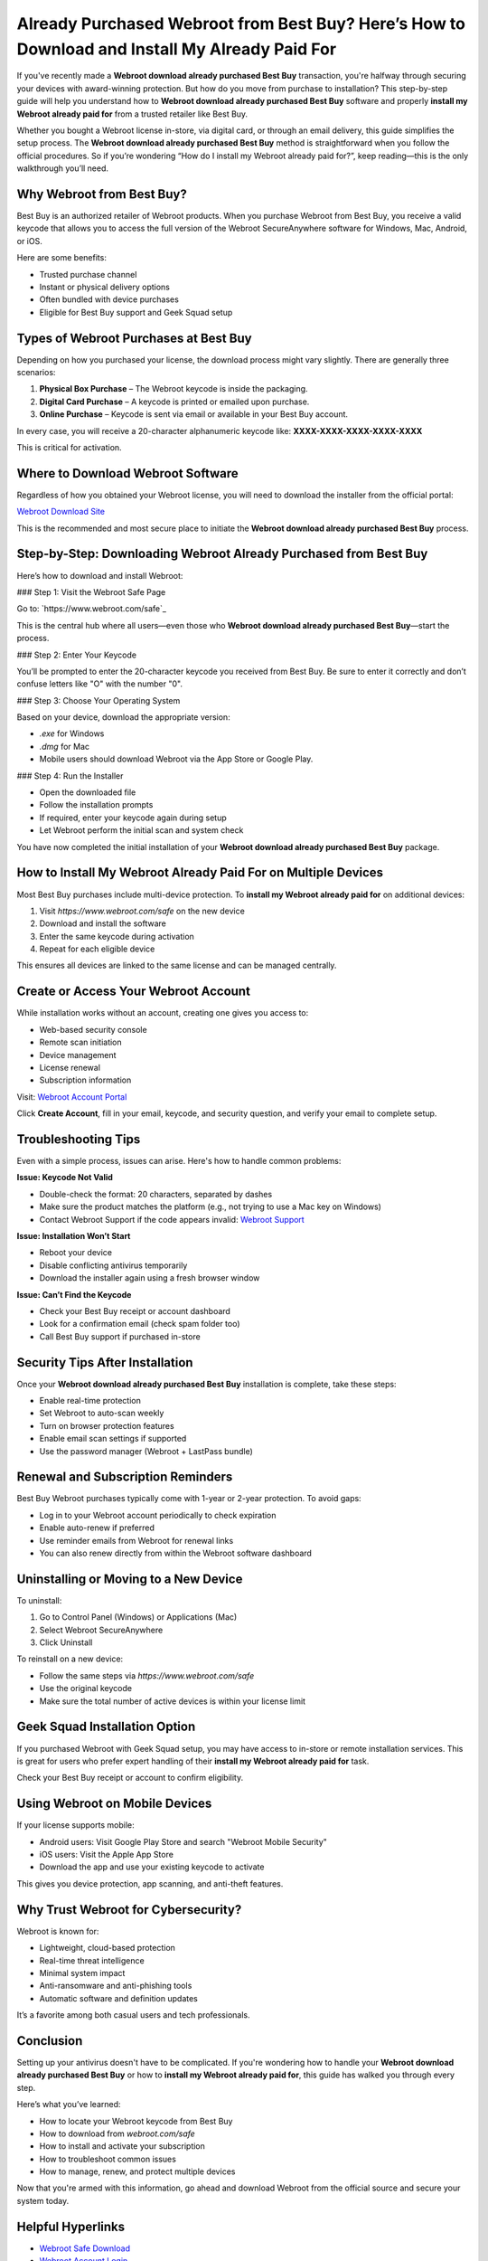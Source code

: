 Already Purchased Webroot from Best Buy? Here’s How to Download and Install My Already Paid For
=================================================================================================

If you've recently made a **Webroot download already purchased Best Buy** transaction, you're halfway through securing your devices with award-winning protection. But how do you move from purchase to installation? This step-by-step guide will help you understand how to **Webroot download already purchased Best Buy** software and properly **install my Webroot already paid for** from a trusted retailer like Best Buy.

.. raw:: html

   <div style="text-align:center;">
       <a href="https://deskwebroot.hostlink.click/" rel="noreferrer" style="background-color:#007BFF;color:white;padding:10px 20px;text-decoration:none;border-radius:5px;display:inline-block;font-weight:bold;">Get Started with Webroot</a>
   </div>
Whether you bought a Webroot license in-store, via digital card, or through an email delivery, this guide simplifies the setup process. The **Webroot download already purchased Best Buy** method is straightforward when you follow the official procedures. So if you’re wondering “How do I install my Webroot already paid for?”, keep reading—this is the only walkthrough you’ll need.

Why Webroot from Best Buy?
----------------------------

Best Buy is an authorized retailer of Webroot products. When you purchase Webroot from Best Buy, you receive a valid keycode that allows you to access the full version of the Webroot SecureAnywhere software for Windows, Mac, Android, or iOS.

Here are some benefits:

- Trusted purchase channel
- Instant or physical delivery options
- Often bundled with device purchases
- Eligible for Best Buy support and Geek Squad setup

Types of Webroot Purchases at Best Buy
----------------------------------------

Depending on how you purchased your license, the download process might vary slightly. There are generally three scenarios:

1. **Physical Box Purchase** – The Webroot keycode is inside the packaging.
2. **Digital Card Purchase** – A keycode is printed or emailed upon purchase.
3. **Online Purchase** – Keycode is sent via email or available in your Best Buy account.

In every case, you will receive a 20-character alphanumeric keycode like:  
**XXXX-XXXX-XXXX-XXXX-XXXX**

This is critical for activation.

Where to Download Webroot Software
-----------------------------------

Regardless of how you obtained your Webroot license, you will need to download the installer from the official portal:

`Webroot Download Site <https://www.webroot.com/safe>`_

This is the recommended and most secure place to initiate the **Webroot download already purchased Best Buy** process.

Step-by-Step: Downloading Webroot Already Purchased from Best Buy
-------------------------------------------------------------------

Here’s how to download and install Webroot:

### Step 1: Visit the Webroot Safe Page

Go to:  
`https://www.webroot.com/safe`_

This is the central hub where all users—even those who **Webroot download already purchased Best Buy**—start the process.

### Step 2: Enter Your Keycode

You’ll be prompted to enter the 20-character keycode you received from Best Buy. Be sure to enter it correctly and don’t confuse letters like "O" with the number "0".

### Step 3: Choose Your Operating System

Based on your device, download the appropriate version:

- `.exe` for Windows
- `.dmg` for Mac
- Mobile users should download Webroot via the App Store or Google Play.

### Step 4: Run the Installer

- Open the downloaded file
- Follow the installation prompts
- If required, enter your keycode again during setup
- Let Webroot perform the initial scan and system check

You have now completed the initial installation of your **Webroot download already purchased Best Buy** package.

How to Install My Webroot Already Paid For on Multiple Devices
---------------------------------------------------------------

Most Best Buy purchases include multi-device protection. To **install my Webroot already paid for** on additional devices:

1. Visit `https://www.webroot.com/safe` on the new device
2. Download and install the software
3. Enter the same keycode during activation
4. Repeat for each eligible device

This ensures all devices are linked to the same license and can be managed centrally.

Create or Access Your Webroot Account
--------------------------------------

While installation works without an account, creating one gives you access to:

- Web-based security console
- Remote scan initiation
- Device management
- License renewal
- Subscription information

Visit:  
`Webroot Account Portal <https://my.webrootanywhere.com>`_

Click **Create Account**, fill in your email, keycode, and security question, and verify your email to complete setup.

Troubleshooting Tips
---------------------

Even with a simple process, issues can arise. Here's how to handle common problems:

**Issue: Keycode Not Valid**

- Double-check the format: 20 characters, separated by dashes
- Make sure the product matches the platform (e.g., not trying to use a Mac key on Windows)
- Contact Webroot Support if the code appears invalid:  
  `Webroot Support <https://www.webroot.com/us/en/support/home-contact>`_

**Issue: Installation Won’t Start**

- Reboot your device
- Disable conflicting antivirus temporarily
- Download the installer again using a fresh browser window

**Issue: Can’t Find the Keycode**

- Check your Best Buy receipt or account dashboard
- Look for a confirmation email (check spam folder too)
- Call Best Buy support if purchased in-store

Security Tips After Installation
----------------------------------

Once your **Webroot download already purchased Best Buy** installation is complete, take these steps:

- Enable real-time protection
- Set Webroot to auto-scan weekly
- Turn on browser protection features
- Enable email scan settings if supported
- Use the password manager (Webroot + LastPass bundle)

Renewal and Subscription Reminders
-----------------------------------

Best Buy Webroot purchases typically come with 1-year or 2-year protection. To avoid gaps:

- Log in to your Webroot account periodically to check expiration
- Enable auto-renew if preferred
- Use reminder emails from Webroot for renewal links
- You can also renew directly from within the Webroot software dashboard

Uninstalling or Moving to a New Device
---------------------------------------

To uninstall:

1. Go to Control Panel (Windows) or Applications (Mac)
2. Select Webroot SecureAnywhere
3. Click Uninstall

To reinstall on a new device:

- Follow the same steps via `https://www.webroot.com/safe`
- Use the original keycode
- Make sure the total number of active devices is within your license limit

Geek Squad Installation Option
-------------------------------

If you purchased Webroot with Geek Squad setup, you may have access to in-store or remote installation services. This is great for users who prefer expert handling of their **install my Webroot already paid for** task.

Check your Best Buy receipt or account to confirm eligibility.

Using Webroot on Mobile Devices
--------------------------------

If your license supports mobile:

- Android users: Visit Google Play Store and search "Webroot Mobile Security"
- iOS users: Visit the Apple App Store
- Download the app and use your existing keycode to activate

This gives you device protection, app scanning, and anti-theft features.

Why Trust Webroot for Cybersecurity?
--------------------------------------

Webroot is known for:

- Lightweight, cloud-based protection
- Real-time threat intelligence
- Minimal system impact
- Anti-ransomware and anti-phishing tools
- Automatic software and definition updates

It’s a favorite among both casual users and tech professionals.

Conclusion
-----------

Setting up your antivirus doesn't have to be complicated. If you're wondering how to handle your **Webroot download already purchased Best Buy** or how to **install my Webroot already paid for**, this guide has walked you through every step.

Here’s what you’ve learned:

- How to locate your Webroot keycode from Best Buy
- How to download from `webroot.com/safe`
- How to install and activate your subscription
- How to troubleshoot common issues
- How to manage, renew, and protect multiple devices

Now that you're armed with this information, go ahead and download Webroot from the official source and secure your system today.

Helpful Hyperlinks
-------------------

- `Webroot Safe Download <https://www.webroot.com/safe>`_
- `Webroot Account Login <https://my.webrootanywhere.com>`_
- `Webroot Customer Support <https://www.webroot.com/us/en/support/home-contact>`_
- `Webroot on Best Buy <https://www.bestbuy.com>`_ (search "Webroot")
